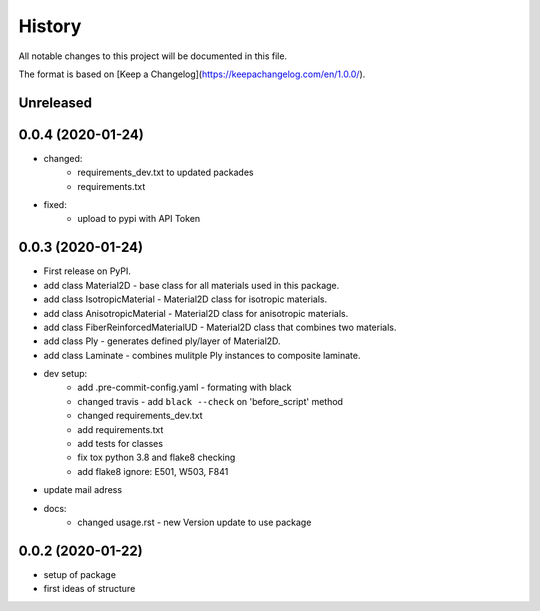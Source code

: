 =======
History
=======

All notable changes to this project will be documented in this file.

The format is based on [Keep a Changelog](https://keepachangelog.com/en/1.0.0/).


Unreleased
----------


0.0.4 (2020-01-24)
------------------

* changed:
    - requirements_dev.txt to updated packades
    - requirements.txt
* fixed:
    - upload to pypi with API Token


0.0.3 (2020-01-24)
------------------

* First release on PyPI.

* add class Material2D - base class for all materials used in this package.
* add class IsotropicMaterial - Material2D class for isotropic materials.
* add class AnisotropicMaterial - Material2D class for anisotropic materials.
* add class FiberReinforcedMaterialUD - Material2D class that combines two materials.
* add class Ply - generates defined ply/layer of Material2D.
* add class Laminate - combines mulitple Ply instances to composite laminate.
* dev setup:
    * add .pre-commit-config.yaml - formating with black
    * changed travis - add ``black --check`` on 'before_script' method
    * changed requirements_dev.txt
    * add requirements.txt
    * add tests for classes
    * fix tox python 3.8 and flake8 checking
    * add flake8 ignore: E501, W503, F841
* update mail adress
* docs:
    * changed usage.rst - new Version update to use package

0.0.2 (2020-01-22)
-----------------
* setup of package
* first ideas of structure
